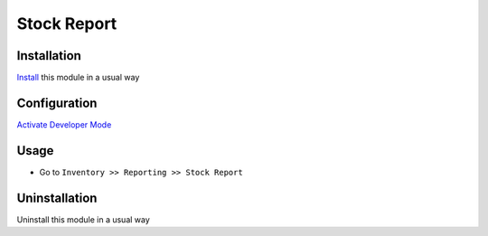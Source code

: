 ====================
Stock Report
====================

Installation
============
`Install <https://blog.miftahussalam.com/install-apps-odoo/>`__ this module in a usual way

Configuration
=============
`Activate Developer Mode <https://youtu.be/wLzlq3qH1Cc>`__

Usage
=====
* Go to ``Inventory >> Reporting >> Stock Report``

Uninstallation
==============
Uninstall this module in a usual way